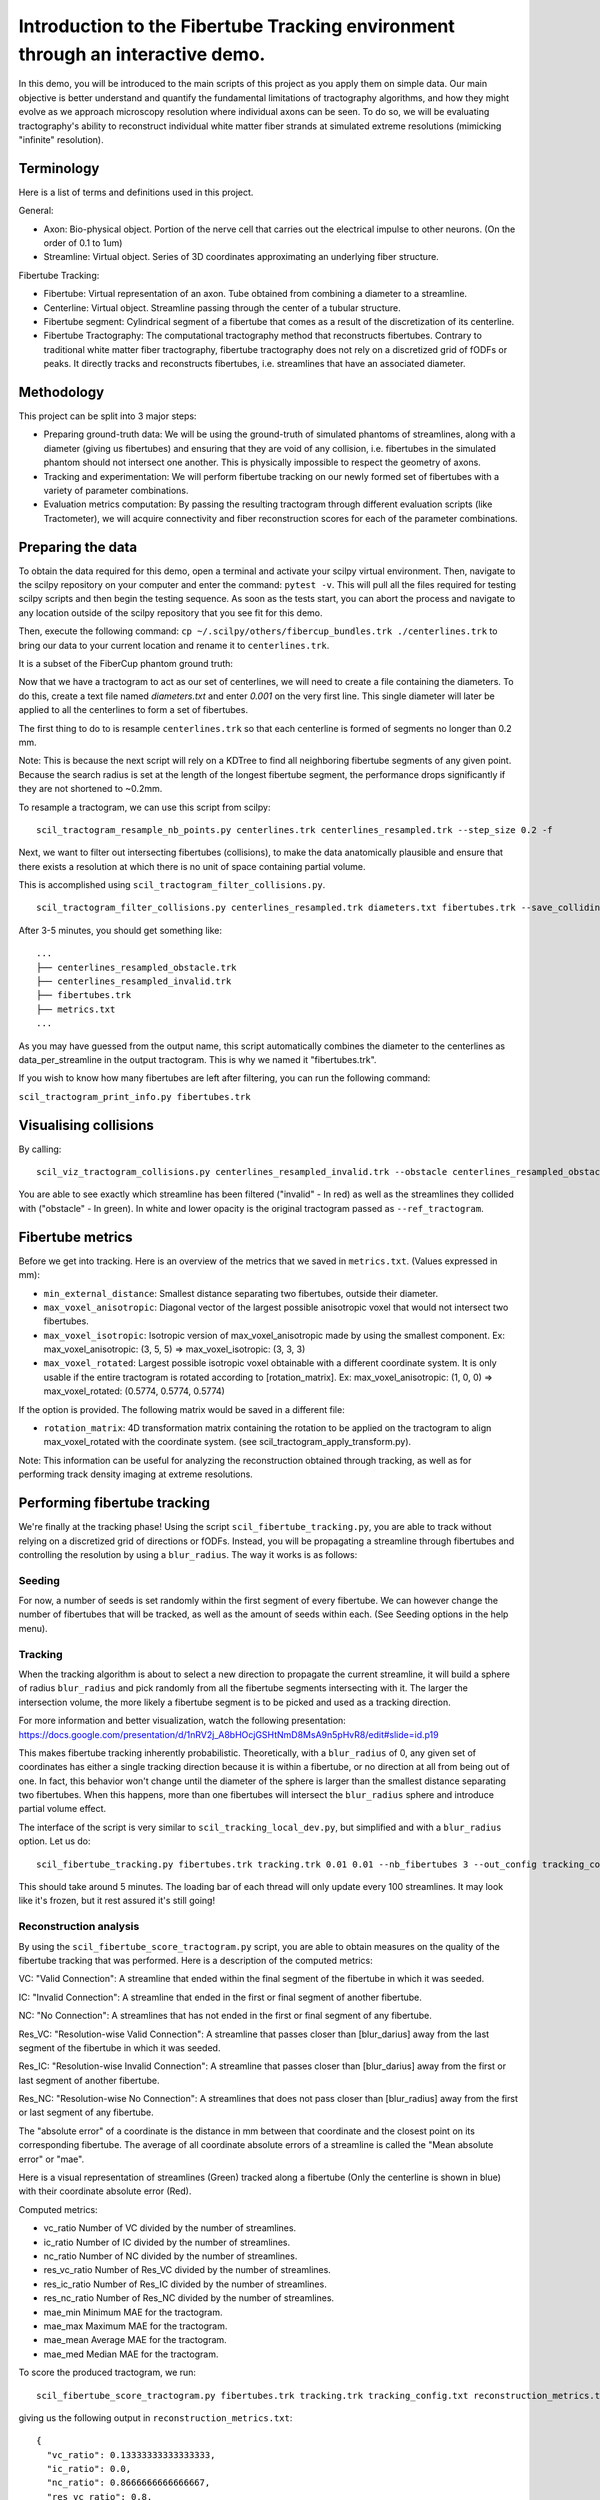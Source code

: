 Introduction to the Fibertube Tracking environment through an interactive demo.
====

In this demo, you will be introduced to the main scripts of this project
as you apply them on simple data. Our main objective is better
understand and quantify the fundamental limitations of tractography
algorithms, and how they might evolve as we approach microscopy
resolution where individual axons can be seen. To do so, we will be
evaluating tractography's ability to reconstruct individual white matter
fiber strands at simulated extreme resolutions (mimicking "infinite"
resolution).

Terminology
-----------

Here is a list of terms and definitions used in this project.

General:

-  Axon: Bio-physical object. Portion of the nerve cell that carries out
   the electrical impulse to other neurons. (On the order of 0.1 to 1um)
-  Streamline: Virtual object. Series of 3D coordinates approximating an
   underlying fiber structure.

Fibertube Tracking:

-  Fibertube: Virtual representation of an axon. Tube obtained from
   combining a diameter to a streamline.
-  Centerline: Virtual object. Streamline passing through the center of
   a tubular structure.
-  Fibertube segment: Cylindrical segment of a fibertube that comes as a
   result of the discretization of its centerline.
-  Fibertube Tractography: The computational tractography method that
   reconstructs fibertubes. Contrary to traditional white matter fiber
   tractography, fibertube tractography does not rely on a discretized
   grid of fODFs or peaks. It directly tracks and reconstructs
   fibertubes, i.e. streamlines that have an associated diameter.

.. image:: https://github.com/user-attachments/assets/2e4253b3-05ca-4881-8482-3a96db0a76c9
   :alt: Fibertube visualized in 3D

Methodology
-----------

This project can be split into 3 major steps:

-  Preparing ground-truth data: We will be using the ground-truth of
   simulated phantoms of streamlines, along with a diameter (giving us
   fibertubes) and ensuring that they are void of any collision, i.e.
   fibertubes in the simulated phantom should not intersect one another.
   This is physically impossible to respect the geometry of axons.
-  Tracking and experimentation: We will perform fibertube tracking on
   our newly formed set of fibertubes with a variety of parameter
   combinations.
-  Evaluation metrics computation: By passing the resulting tractogram
   through different evaluation scripts (like Tractometer), we will
   acquire connectivity and fiber reconstruction scores for each of the
   parameter combinations.

Preparing the data
------------------

To obtain the data required for this demo, open a terminal and activate your
scilpy virtual environment. Then, navigate to the scilpy repository on your
computer and enter the command: ``pytest -v``. This will pull all the files
required for testing scilpy scripts and then begin the testing sequence. As
soon as the tests start, you can abort the process and navigate to any location
outside of the scilpy repository that you see fit for this demo.

Then, execute the following command:
``cp ~/.scilpy/others/fibercup_bundles.trk ./centerlines.trk`` to bring our
data to your current location and rename it to ``centerlines.trk``.

It is a subset of the FiberCup phantom ground truth:

.. image:: https://github.com/user-attachments/assets/3be43cc9-60ec-4e97-95ef-a436c32bba83
   :alt: Fibercup subset visualized in 3D

Now that we have a tractogram to act as our set of centerlines, we will need
to create a file containing the diameters. To do this, create a text file
named `diameters.txt` and enter `0.001` on the very first line. This single
diameter will later be applied to all the centerlines to form a set of fibertubes.


The first thing to do to is resample ``centerlines.trk`` so that each
centerline is formed of segments no longer than 0.2 mm.

Note: This is because the next script will rely on a KDTree to find
all neighboring fibertube segments of any given point. Because the
search radius is set at the length of the longest fibertube segment,
the performance drops significantly if they are not shortened to
~0.2mm.

To resample a tractogram, we can use this script from scilpy:

::

   scil_tractogram_resample_nb_points.py centerlines.trk centerlines_resampled.trk --step_size 0.2 -f

Next, we want to filter out intersecting fibertubes (collisions), to
make the data anatomically plausible and ensure that there exists a
resolution at which there is no unit of space containing partial
volume.

.. image:: https://github.com/user-attachments/assets/d9b0519b-c1e3-4de0-8529-92aa92041ce2
   :alt: Fibertube intersection visualized in 3D

This is accomplished using ``scil_tractogram_filter_collisions.py``.

::

   scil_tractogram_filter_collisions.py centerlines_resampled.trk diameters.txt fibertubes.trk --save_colliding --out_metrics metrics.txt -v -f

After 3-5 minutes, you should get something like:

::

   ...
   ├── centerlines_resampled_obstacle.trk
   ├── centerlines_resampled_invalid.trk
   ├── fibertubes.trk
   ├── metrics.txt
   ...

As you may have guessed from the output name, this script automatically
combines the diameter to the centerlines as data_per_streamline in the
output tractogram. This is why we named it "fibertubes.trk".

If you wish to know how many fibertubes are left after filtering, you
can run the following command:

``scil_tractogram_print_info.py fibertubes.trk``

Visualising collisions
----------------------

By calling:

::

   scil_viz_tractogram_collisions.py centerlines_resampled_invalid.trk --obstacle centerlines_resampled_obstacle.trk --ref_tractogram centerlines.trk

You are able to see exactly which streamline has been filtered
("invalid" - In red) as well as the streamlines they collided with
("obstacle" - In green). In white and lower opacity is the original
tractogram passed as ``--ref_tractogram``.

.. image:: https://github.com/user-attachments/assets/9cb95488-227f-4c96-b88c-ead9100ac708
   :alt: Filtered intersections visualized in 3D

Fibertube metrics
-----------------

Before we get into tracking. Here is an overview of the metrics that we
saved in ``metrics.txt``. (Values expressed in mm):

-  ``min_external_distance``: Smallest distance separating two
   fibertubes, outside their diameter.
-  ``max_voxel_anisotropic``: Diagonal vector of the largest possible
   anisotropic voxel that would not intersect two fibertubes.
-  ``max_voxel_isotropic``: Isotropic version of max_voxel_anisotropic
   made by using the smallest component. Ex: max_voxel_anisotropic: (3,
   5, 5) => max_voxel_isotropic: (3, 3, 3)
-  ``max_voxel_rotated``: Largest possible isotropic voxel obtainable with
   a different coordinate system. It is only usable if the entire tractogram
   is rotated according to [rotation_matrix]. Ex: max_voxel_anisotropic:
   (1, 0, 0) => max_voxel_rotated: (0.5774, 0.5774, 0.5774)

If the option is provided. The following matrix would be saved in a
different file:

-  ``rotation_matrix``: 4D transformation matrix containing the rotation to be
   applied on the tractogram to align max_voxel_rotated with the coordinate
   system. (see scil_tractogram_apply_transform.py).


|Metrics (without max_voxel_rotated) visualized in 3D|

.. image:: https://github.com/user-attachments/assets/924ab3f9-33da-458f-a98b-b4e88b051ae8
   :alt: max_voxel_rotated visualized in 3D

Note: This information can be useful for analyzing the
reconstruction obtained through tracking, as well as for performing
track density imaging at extreme resolutions.

Performing fibertube tracking
-----------------------------

We're finally at the tracking phase! Using the script
``scil_fibertube_tracking.py``, you are able to track without relying on
a discretized grid of directions or fODFs. Instead, you will be
propagating a streamline through fibertubes and controlling the
resolution by using a ``blur_radius``. The way it works is as follows:

Seeding
~~~~~~~

For now, a number of seeds is set randomly within the first segment of
every fibertube. We can however change the number of fibertubes that
will be tracked, as well as the amount of seeds within each. (See
Seeding options in the help menu).

Tracking
~~~~~~~~

When the tracking algorithm is about to select a new direction to
propagate the current streamline, it will build a sphere of radius
``blur_radius`` and pick randomly from all the fibertube segments
intersecting with it. The larger the intersection volume, the more
likely a fibertube segment is to be picked and used as a tracking
direction.


.. image:: https://github.com/user-attachments/assets/0308c206-c396-41c5-a0e1-bb69b692c101
   :alt: Visualization of the blurring sphere intersecting with segments


For more information and better visualization, watch the following
presentation: https://docs.google.com/presentation/d/1nRV2j_A8bHOcjGSHtNmD8MsA9n5pHvR8/edit#slide=id.p19


This makes fibertube tracking inherently probabilistic.
Theoretically, with a ``blur_radius`` of 0, any given set of coordinates
has either a single tracking direction because it is within a fibertube,
or no direction at all from being out of one. In fact, this behavior
won't change until the diameter of the sphere is larger than the
smallest distance separating two fibertubes. When this happens, more
than one fibertubes will intersect the ``blur_radius`` sphere and
introduce partial volume effect.

The interface of the script is very similar to
``scil_tracking_local_dev.py``, but simplified and with a ``blur_radius``
option. Let us do:

::

   scil_fibertube_tracking.py fibertubes.trk tracking.trk 0.01 0.01 --nb_fibertubes 3 --out_config tracking_config.txt --processes 4 -v -f

This should take around 5 minutes. The loading bar of each thread will
only update every 100 streamlines. It may look like it's frozen, but it
rest assured it's still going!

Reconstruction analysis
~~~~~~~~~~~~~~~~~~~~~~~

By using the ``scil_fibertube_score_tractogram.py`` script, you are able
to obtain measures on the quality of the fibertube tracking that was
performed. Here is a description of the computed metrics:

VC: "Valid Connection": A streamline that ended within the final segment
of the fibertube in which it was seeded.

IC: "Invalid Connection": A streamline that ended in the first or final
segment of another fibertube.

NC: "No Connection": A streamlines that has not ended in the first or final
segment of any fibertube.

.. image:: https://github.com/user-attachments/assets/4871cb09-313e-499a-b56d-a668bdb631db
   :alt: Visual representation of VC, IC, and NC

Res_VC: "Resolution-wise Valid Connection": A streamline that passes
closer than [blur_darius] away from the last segment of the fibertube
in which it was seeded.

Res_IC: "Resolution-wise Invalid Connection": A streamline that passes
closer than [blur_darius] away from the first or last segment of another
fibertube.

Res_NC: "Resolution-wise No Connection": A streamlines that does not pass
closer than [blur_radius] away from the first or last segment of any
fibertube.

.. image:: https://github.com/user-attachments/assets/c480f5e6-14f8-456a-b8e8-77569661c452
   :alt: Visual representation of Res_VC, Res_IC, and Res_NC

The "absolute error" of a coordinate is the distance in mm between that
coordinate and the closest point on its corresponding fibertube. The
average of all coordinate absolute errors of a streamline is called the
"Mean absolute error" or "mae".

Here is a visual representation of streamlines (Green) tracked along a fibertube
(Only the centerline is shown in blue) with their coordinate absolute error (Red).


.. image:: https://github.com/user-attachments/assets/73235244-0bf1-4506-9e4e-0b94d4bf993f
   :alt: Visualization of the coordinate absolute error

Computed metrics:

-  vc_ratio Number of VC divided by the number of streamlines.
-  ic_ratio Number of IC divided by the number of streamlines.
-  nc_ratio Number of NC divided by the number of streamlines.
-  res_vc_ratio Number of Res_VC divided by the number of streamlines.
-  res_ic_ratio Number of Res_IC divided by the number of streamlines.
-  res_nc_ratio Number of Res_NC divided by the number of streamlines.
-  mae_min Minimum MAE for the tractogram.
-  mae_max Maximum MAE for the tractogram.
-  mae_mean Average MAE for the tractogram.
-  mae_med Median MAE for the tractogram.

To score the produced tractogram, we run:

::

   scil_fibertube_score_tractogram.py fibertubes.trk tracking.trk tracking_config.txt reconstruction_metrics.txt -v -f

giving us the following output in ``reconstruction_metrics.txt``:

::

   {
     "vc_ratio": 0.13333333333333333,
     "ic_ratio": 0.0,
     "nc_ratio": 0.8666666666666667,
     "res_vc_ratio": 0.8,
     "res_ic_ratio": 0.13333333333333333,
     "res_nc_ratio": 0.06666666666666667,
     "mae_min": 2.023046655518677e-06,
     "mae_max": 5.140102678615527,
     "mae_mean": 0.7342005034643644,
     "mae_med": 0.0009090212918552973
   }

This data tells us that about 13% of our streamlines managed to stay
within the fibertube in which they were seeded (``"vc_ratio": 0.13333~``).
However, 80% of streamlines ended closer than one ``blur_radius`` away from
the end of their respective fibertube (``"res_vc_ratio": 0.8``).
Lastly, we notice that the streamline with the "worst" trajectory was on average
5.14mm away from its fibertube (``"mae_max": 5.140102678615527``).

End of Demo
-----------

.. |Metrics (without max_voxel_rotated) visualized in 3D| image:: https://github.com/user-attachments/assets/43cebcbe-e3b1-4ca0-999e-e042db8aa937
